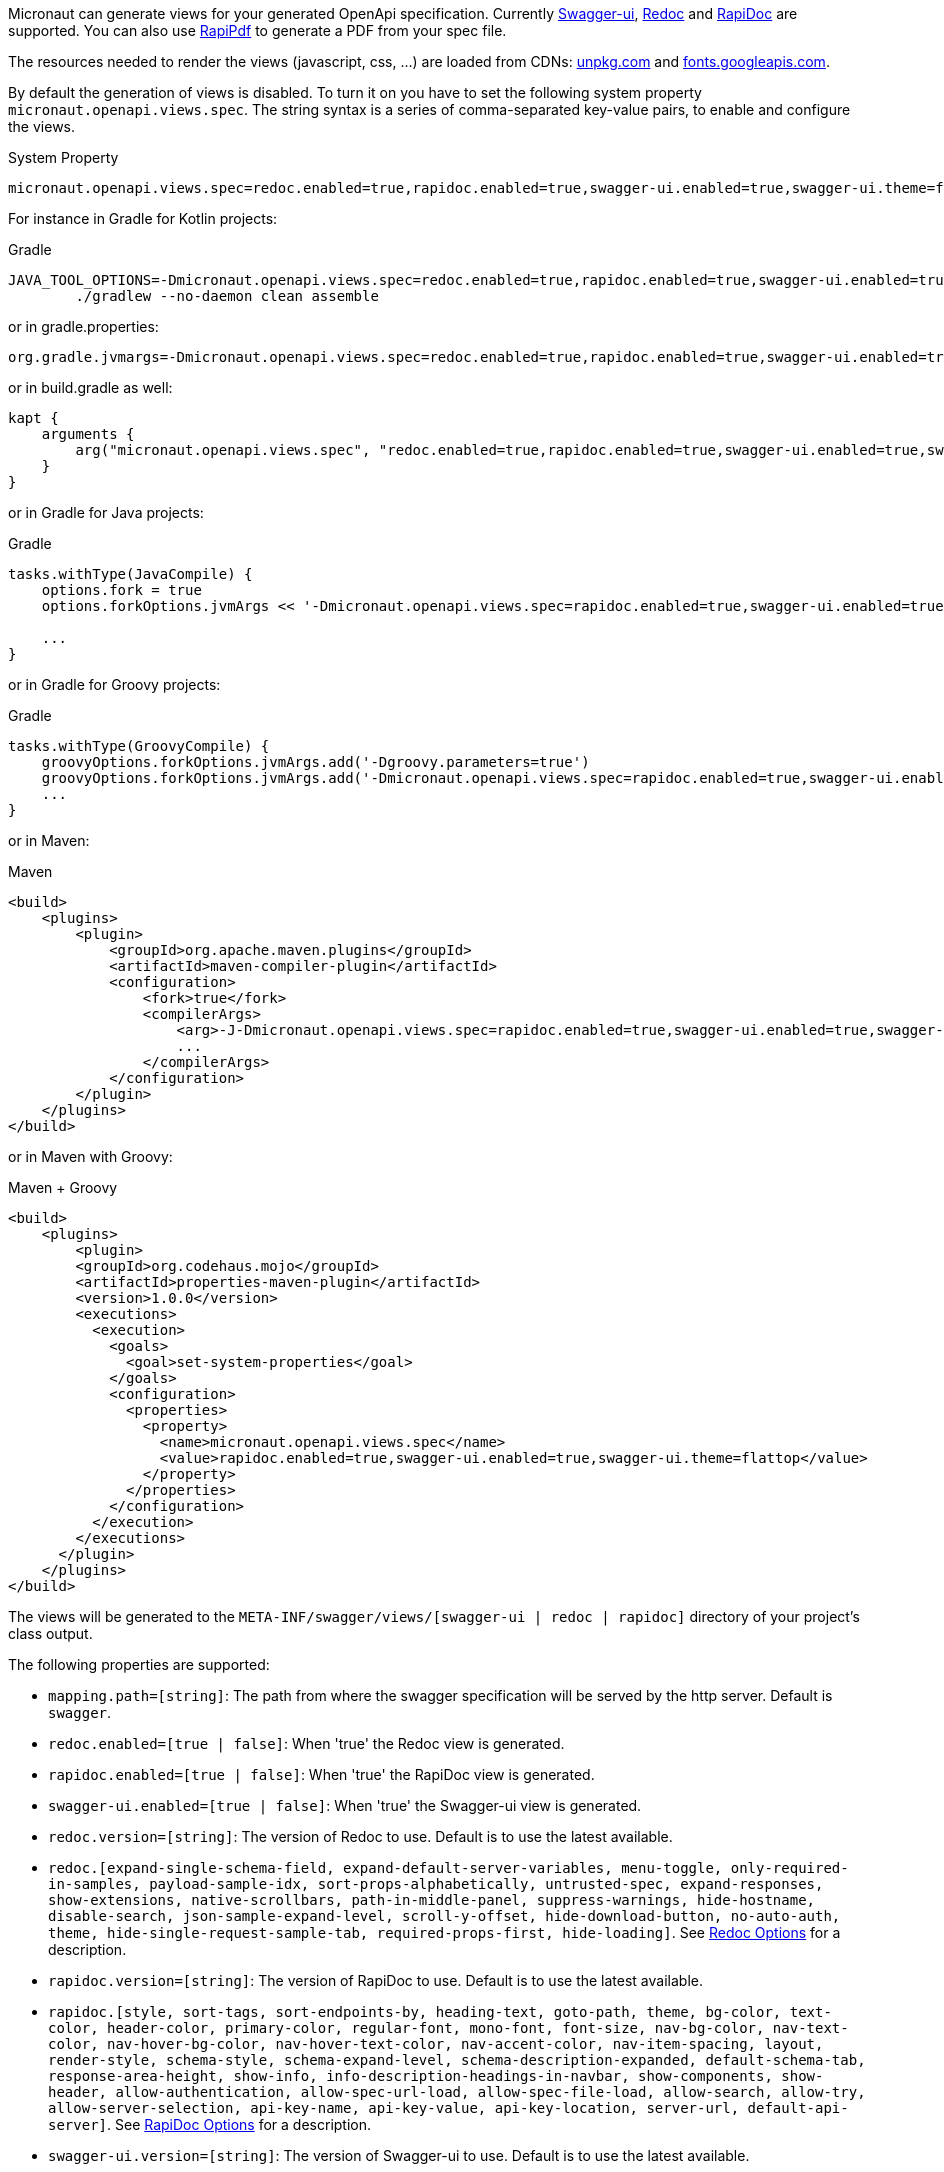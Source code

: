 Micronaut can generate views for your generated OpenApi specification. Currently https://github.com/swagger-api/swagger-ui[Swagger-ui], https://github.com/Rebilly/ReDoc[Redoc] and https://github.com/mrin9/RapiDoc[RapiDoc] are supported.
You can also use https://mrin9.github.io/RapiPdf/[RapiPdf] to generate a PDF from your spec file.

The resources needed to render the views (javascript, css, ...) are loaded from CDNs: https://unpkg.com[unpkg.com] and https://fonts.googleapis.com/[fonts.googleapis.com].

By default the generation of views is disabled. To turn it on you have to set the following system property `micronaut.openapi.views.spec`.
The string syntax is a series of comma-separated key-value pairs, to enable and configure the views. 

.System Property
[source]
----
micronaut.openapi.views.spec=redoc.enabled=true,rapidoc.enabled=true,swagger-ui.enabled=true,swagger-ui.theme=flattop
----

For instance in Gradle for Kotlin projects:

.Gradle
[source,shell]
----
JAVA_TOOL_OPTIONS=-Dmicronaut.openapi.views.spec=redoc.enabled=true,rapidoc.enabled=true,swagger-ui.enabled=true,swagger-ui.theme=flattop \
        ./gradlew --no-daemon clean assemble
----

or in gradle.properties:
[source,properties]
----
org.gradle.jvmargs=-Dmicronaut.openapi.views.spec=redoc.enabled=true,rapidoc.enabled=true,swagger-ui.enabled=true,swagger-ui.theme=flattop
----

or in build.gradle as well:
[source,kotlin]
----
kapt {
    arguments {
        arg("micronaut.openapi.views.spec", "redoc.enabled=true,rapidoc.enabled=true,swagger-ui.enabled=true,swagger-ui.theme=flattop")
    }
}

----
or in Gradle for Java projects:

.Gradle
[source,groovy]
----
tasks.withType(JavaCompile) {
    options.fork = true
    options.forkOptions.jvmArgs << '-Dmicronaut.openapi.views.spec=rapidoc.enabled=true,swagger-ui.enabled=true,swagger-ui.theme=flattop'

    ...
}
----
or in Gradle for Groovy projects:

.Gradle
[source,groovy]
----
tasks.withType(GroovyCompile) {
    groovyOptions.forkOptions.jvmArgs.add('-Dgroovy.parameters=true')
    groovyOptions.forkOptions.jvmArgs.add('-Dmicronaut.openapi.views.spec=rapidoc.enabled=true,swagger-ui.enabled=true,swagger-ui.theme=flattop')
    ...
}
----

or in Maven:

.Maven
[source,xml]
----
<build>
    <plugins>
        <plugin>
            <groupId>org.apache.maven.plugins</groupId>
            <artifactId>maven-compiler-plugin</artifactId>
            <configuration>
                <fork>true</fork>
                <compilerArgs>
                    <arg>-J-Dmicronaut.openapi.views.spec=rapidoc.enabled=true,swagger-ui.enabled=true,swagger-ui.theme=flattop</arg>
                    ...
                </compilerArgs>
            </configuration>
        </plugin>
    </plugins>
</build>
----

or in Maven with Groovy:

.Maven + Groovy
[source,xml]
----
<build>
    <plugins>
        <plugin>
        <groupId>org.codehaus.mojo</groupId>
        <artifactId>properties-maven-plugin</artifactId>
        <version>1.0.0</version>
        <executions>
          <execution>
            <goals>
              <goal>set-system-properties</goal>
            </goals>
            <configuration>
              <properties>
                <property>
                  <name>micronaut.openapi.views.spec</name>
                  <value>rapidoc.enabled=true,swagger-ui.enabled=true,swagger-ui.theme=flattop</value>
                </property>
              </properties>
            </configuration>
          </execution>
        </executions>
      </plugin>
    </plugins>
</build>
----

The views will be generated to the `META-INF/swagger/views/[swagger-ui | redoc | rapidoc]` directory of your project’s class output.

The following properties are supported:

 * `mapping.path=[string]`: The path from where the swagger specification will be served by the http server. Default is `swagger`.
 * `redoc.enabled=[true | false]`: When 'true' the Redoc view is generated.
 * `rapidoc.enabled=[true | false]`: When 'true' the RapiDoc view is generated.
 * `swagger-ui.enabled=[true | false]`: When 'true' the Swagger-ui view is generated.
 * `redoc.version=[string]`: The version of Redoc to use. Default is to use the latest available.
 * `redoc.[expand-single-schema-field, expand-default-server-variables, menu-toggle, only-required-in-samples, payload-sample-idx, sort-props-alphabetically, untrusted-spec, expand-responses, show-extensions, native-scrollbars, path-in-middle-panel, suppress-warnings, hide-hostname, disable-search, json-sample-expand-level, scroll-y-offset, hide-download-button, no-auto-auth, theme, hide-single-request-sample-tab, required-props-first, hide-loading]`. See https://github.com/Redocly/redoc#redoc-options-object[Redoc Options] for a description.
 * `rapidoc.version=[string]`: The version of RapiDoc to use. Default is to use the latest available.
 * `rapidoc.[style, sort-tags, sort-endpoints-by, heading-text, goto-path, theme, bg-color, text-color, header-color, primary-color, regular-font, mono-font, font-size, nav-bg-color, nav-text-color, nav-hover-bg-color, nav-hover-text-color, nav-accent-color, nav-item-spacing, layout, render-style, schema-style, schema-expand-level, schema-description-expanded, default-schema-tab, response-area-height, show-info, info-description-headings-in-navbar, show-components, show-header, allow-authentication, allow-spec-url-load, allow-spec-file-load, allow-search, allow-try,  allow-server-selection, api-key-name, api-key-value, api-key-location, server-url, default-api-server]`. See https://mrin9.github.io/RapiDoc/api.html[RapiDoc Options] for a description.
 * `swagger-ui.version=[string]`: The version of Swagger-ui to use. Default is to use the latest available.
 * `swagger-ui.[displayOperationId, oauth2RedirectUrl, showMutatedRequest, deepLinking, supportedSubmitMethods, defaultModelsExpandDepth, layout, defaultModelRendering, docExpansion, filter, validatorUrl, showCommonExtensions, maxDisplayedTags, withCredentials, displayRequestDuration, showExtensions, operationsSorter, tagsSorter]`. See https://github.com/swagger-api/swagger-ui/blob/HEAD/docs/usage/configuration.md[Swagger UI Configuration] for a description.
 * `swagger-ui.theme=[DEFAULT | MATERIAL | FEELING_BLUE | FLATTOP | MONOKAI | MUTED | NEWSPAPER | OUTLINE]`: The theme of swagger-ui to use. These are case insensitive. Default is `DEFAULT`. See https://github.com/ostranme/swagger-ui-themes[Swagger UI Themes].
 * `swagger-ui.oauth2.[clientId, clientSecret, realm, appName, scopeSeparator, scopes, additionalQueryStringParams, useBasicAuthenticationWithAccessCodeGrant, usePkceWithAuthorizationCodeGrant]`. See https://github.com/swagger-api/swagger-ui/blob/HEAD/docs/usage/oauth2.md[Swagger UI OAuth 2.0 configuration] for more information.
 
Views also supports RapiPdf, to enable it use `rapipdf.enabled=true`.
It will add a button to the view to generate a PDF from the spec file.

RapiPdf supports the following options:

 * `rapipdf.[include-api-details, pdf-title, include-api-list, include-security, input-bg, hide-input, pdf-footer-text, button-bg, pdf-primary-color, pdf-schema-style, button-label, pdf-alternate-color, include-info, include-toc, button-color, style, input-color]`. See https://mrin9.github.io/RapiPdf/[RapiPdf Attributes] for a description.

To expose the views, you also must expose the generated `yaml`:

.Exposing Swagger YAML And Views
[source,yaml]
----
micronaut:
    router:
        static-resources:
            swagger:
                paths: classpath:META-INF/swagger
                mapping: /swagger/**
            redoc:
                paths: classpath:META-INF/swagger/views/redoc
                mapping: /redoc/**
            rapidoc:
                paths: classpath:META-INF/swagger/views/rapidoc
                mapping: /rapidoc/**
            swagger-ui:
                paths: classpath:META-INF/swagger/views/swagger-ui
                mapping: /swagger-ui/**
----

With the above configuration in place when you run your application you can access your Swagger documentation at +http://localhost:8080/[redoc|rapidoc|swagger-ui]+.
By default the views expect to find the `yaml` under `/swagger`, if you change this mapping to something else:

.Exposing Swagger YAML
[source,yaml]
----
micronaut:
    router:
        static-resources:
            swagger:
                paths: classpath:META-INF/swagger
                mapping: /swaggerYAML/**
....
----
You will need to set the `mapping.path` property accordingly: `micronaut.openapi.views.spec=mapping.path=swaggerYAML...`.

== Server Context Path

In micronaut configuration file you can define a server context path (with `micronaut.server.context-path`) which serves as a base path for all routes.
Since the yaml specification file and the views are generated at compile time, these resources are not aware of this runtime setting.

It is still possible for the views to work in case a context path is defined:
* Set `micronaut.openapi.server.context.path` property for compile time resolution,
* Use a `HttpServerFilter` that will add a cookie, or
* Add a parameter to the url.

The view will first look for the cookie and if not present for the parameter.

=== Compile Time Resolution

Either set `micronaut.openapi.server.context.path` as a System Property or in `openapi.properties`, then all paths will be prepend with the
specified value at compile time.

If you want the resolution of the context path at runtime use one of the following methods:

=== HttpServerFilter

Create a `HttpServerFilter` that will add a cookie with name `contextPath`.

.HttpServerFilter for context-path
[source,java]
----
import java.time.Duration;

import org.reactivestreams.Publisher;

import io.micronaut.context.annotation.Requires;
import io.micronaut.context.annotation.Value;
import io.micronaut.core.async.publisher.Publishers;
import io.micronaut.http.HttpMethod;
import io.micronaut.http.HttpRequest;
import io.micronaut.http.MutableHttpResponse;
import io.micronaut.http.annotation.Filter;
import io.micronaut.http.cookie.Cookie;
import io.micronaut.http.filter.HttpServerFilter;
import io.micronaut.http.filter.ServerFilterChain;

@Requires(property = "micronaut.server.context-path")
@Filter(methods = {HttpMethod.GET, HttpMethod.HEAD}, patterns = {"/**/rapidoc*", "/**/redoc*", "/**/swagger-ui*"})
public class OpenApiViewCookieContextPathFilter implements HttpServerFilter {
    private final Cookie contextPathCookie;

    OpenApiViewCookieContextPathFilter(@Value("${micronaut.server.context-path}") String contextPath) {
        this.contextPathCookie = Cookie.of("contextPath", contextPath).maxAge(Duration.ofMinutes(2L));
    }

    @Override
    public Publisher<MutableHttpResponse<?>> doFilter(HttpRequest<?> request, ServerFilterChain chain) {
        return Publishers.map(chain.proceed(request), response -> response.cookie(contextPathCookie));
    }

}
----

=== URL Parameter

Just add a parameter to the view url. For instance if the context path is set to `/context/path` you will access your view with `http://localhost:8080/context/path/swagger-ui?contextPath=%2Fcontext%2Fpath`.
